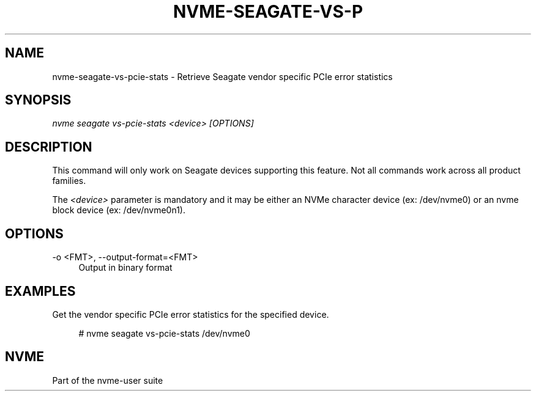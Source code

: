 '\" t
.\"     Title: nvme-seagate-vs-pcie-stats
.\"    Author: [FIXME: author] [see http://www.docbook.org/tdg5/en/html/author]
.\" Generator: DocBook XSL Stylesheets vsnapshot <http://docbook.sf.net/>
.\"      Date: 01/30/2023
.\"    Manual: NVMe Manual
.\"    Source: NVMe
.\"  Language: English
.\"
.TH "NVME\-SEAGATE\-VS\-P" "1" "01/30/2023" "NVMe" "NVMe Manual"
.\" -----------------------------------------------------------------
.\" * Define some portability stuff
.\" -----------------------------------------------------------------
.\" ~~~~~~~~~~~~~~~~~~~~~~~~~~~~~~~~~~~~~~~~~~~~~~~~~~~~~~~~~~~~~~~~~
.\" http://bugs.debian.org/507673
.\" http://lists.gnu.org/archive/html/groff/2009-02/msg00013.html
.\" ~~~~~~~~~~~~~~~~~~~~~~~~~~~~~~~~~~~~~~~~~~~~~~~~~~~~~~~~~~~~~~~~~
.ie \n(.g .ds Aq \(aq
.el       .ds Aq '
.\" -----------------------------------------------------------------
.\" * set default formatting
.\" -----------------------------------------------------------------
.\" disable hyphenation
.nh
.\" disable justification (adjust text to left margin only)
.ad l
.\" -----------------------------------------------------------------
.\" * MAIN CONTENT STARTS HERE *
.\" -----------------------------------------------------------------
.SH "NAME"
nvme-seagate-vs-pcie-stats \- Retrieve Seagate vendor specific PCIe error statistics
.SH "SYNOPSIS"
.sp
.nf
\fInvme seagate vs\-pcie\-stats <device> [OPTIONS]\fR
.fi
.SH "DESCRIPTION"
.sp
This command will only work on Seagate devices supporting this feature\&. Not all commands work across all product families\&.
.sp
The \fI<device>\fR parameter is mandatory and it may be either an NVMe character device (ex: /dev/nvme0) or an nvme block device (ex: /dev/nvme0n1)\&.
.SH "OPTIONS"
.PP
\-o <FMT>, \-\-output\-format=<FMT>
.RS 4
Output in binary format
.RE
.SH "EXAMPLES"
.sp
Get the vendor specific PCIe error statistics for the specified device\&.
.sp
.if n \{\
.RS 4
.\}
.nf
# nvme seagate vs\-pcie\-stats /dev/nvme0
.fi
.if n \{\
.RE
.\}
.SH "NVME"
.sp
Part of the nvme\-user suite
